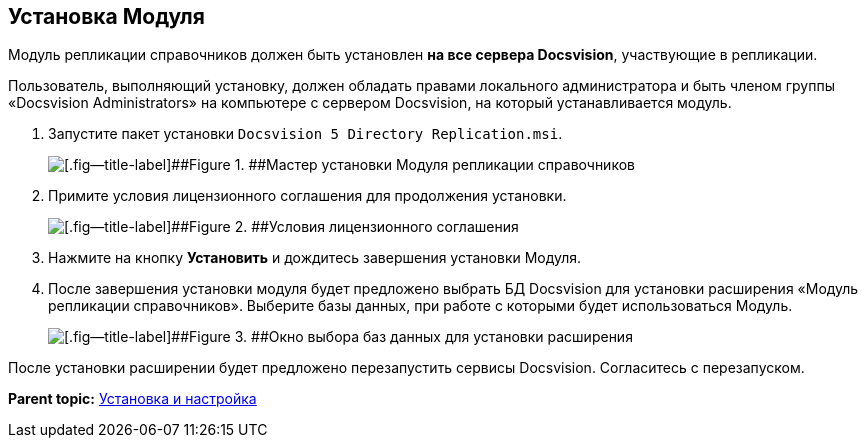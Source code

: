 [[ariaid-title1]]
== Установка Модуля

Модуль репликации справочников должен быть установлен [.keyword]*на все сервера Docsvision*, участвующие в репликации.

Пользователь, выполняющий установку, должен обладать правами локального администратора и быть членом группы «Docsvision Administrators» на компьютере с сервером Docsvision, на который устанавливается модуль.

. [.ph .cmd]#Запустите пакет установки [.ph .filepath]`Docsvision 5 Directory Replication.msi`.#
+
image::img/install_s_1.png[[.fig--title-label]##Figure 1. ##Мастер установки Модуля репликации справочников]
. [.ph .cmd]#Примите условия лицензионного соглашения для продолжения установки.#
+
image::img/install_s_2.png[[.fig--title-label]##Figure 2. ##Условия лицензионного соглашения]
. [.ph .cmd]#Нажмите на кнопку [.ph .uicontrol]*Установить* и дождитесь завершения установки Модуля.#
. [.ph .cmd]#После завершения установки модуля будет предложено выбрать БД Docsvision для установки расширения «Модуль репликации справочников». Выберите базы данных, при работе с которыми будет использоваться Модуль.#
+
image::img/dbForInstallData.png[[.fig--title-label]##Figure 3. ##Окно выбора баз данных для установки расширения]

После установки расширении будет предложено перезапустить сервисы Docsvision. Согласитесь с перезапуском.

*Parent topic:* xref:../topics/Install_and_configuration.adoc[Установка и настройка]
